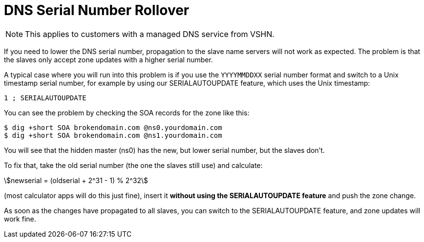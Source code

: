 :stem:

= DNS Serial Number Rollover

NOTE: This applies to customers with a managed DNS service from VSHN.

If you need to lower the DNS serial number, propagation to the slave name servers will not work as expected. The problem is that the slaves only accept zone updates with a higher serial number.

A typical case where you will run into this problem is if you use the `YYYYMMDDXX` serial number format and switch to a Unix timestamp serial number, for example by using our SERIALAUTOUPDATE feature, which uses the Unix timestamp:

[source,bash]
--
1 ; SERIALAUTOUPDATE
--

You can see the problem by checking the SOA records for the zone like this:

[source,bash]
--
$ dig +short SOA brokendomain.com @ns0.yourdomain.com
$ dig +short SOA brokendomain.com @ns1.yourdomain.com
--

You will see that the hidden master (ns0) has the new, but lower serial number, but the slaves don't.

To fix that, take the old serial number (the one the slaves still use) and calculate:

stem:[newserial = (oldserial + 2^31 - 1) % 2^32]

(most calculator apps will do this just fine), insert it *without using the SERIALAUTOUPDATE feature* and push the zone change.

As soon as the changes have propagated to all slaves, you can switch to the SERIALAUTOUPDATE feature, and zone updates will work fine.
